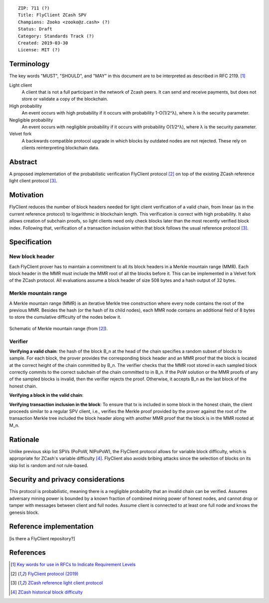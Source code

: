 ::

  ZIP: 711 (?)
  Title: FlyClient ZCash SPV
  Champions: Zooko <zooko@z.cash> (?)
  Status: Draft
  Category: Standards Track (?)
  Created: 2019-03-30
  License: MIT (?)


Terminology
===========
The key words "MUST", "SHOULD", and "MAY" in this document are to be interpreted as
described in RFC 2119. [#RFC2119]_

Light client
  A client that is not a full participant in the network of Zcash peers. It can send and
  receive payments, but does not store or validate a copy of the blockchain.

High probability
  An event occurs with high probability if it occurs with probability 1-O(1/2^λ), where λ is the security parameter.

Negligible probability
  An event occurs with negligible probability if it occurs with probability O(1/2^λ), where λ is the security parameter.

Velvet fork
  A backwards compatible protocol upgrade in which blocks by outdated nodes are not rejected. These rely on clients reinterpreting blockchain data.
 

Abstract
========
A proposed implementation of the probabilistic verification FlyClient protocol [#FlyClient]_ on top of the existing ZCash reference light client protocol [#ZIPXXX]_.

Motivation
==========
FlyClient reduces the number of block headers needed for light client verification of a valid chain, from linear (as in the current reference protocol) to logarithmic in blockchain length. This verification is correct with high probability. It also allows creation of subchain proofs, so light clients need only check blocks later than the most recently verified block index. Following that, verification of a transaction inclusion within that block follows the usual reference protocol [#ZIPXXX]_. 


Specification
=============

New block header
`````````````````
Each FlyClient prover has to maintain a commitment to all its block headers in a Merkle mountain range (MMR). Each block header in the MMR must include the MMR root of all the blocks before it. This can be implemented in a Velvet fork of the ZCash protocol. All evaluations assume a block header of size 508 bytes and a hash output of 32 bytes.

Merkle mountain range
``````````````````````
A Merkle mountain range (MMR) is an iterative Merkle tree construction where every node contains the root of the previous MMR. Besides the hash (or the hash of its child nodes), each MMR node contains an additional field of 8 bytes to store the cumulative difficulty of the nodes below it.

.. figure:: MMR.png
    :align: center
    :figclass: align-center

    Schematic of Merkle mountain range (from [#FlyClient]_).

Verifier
`````````
**Verifying a valid chain**: the hash of the block B_n at the head of the chain specifies a random subset of blocks to sample. For each block, the prover provides the corresponding block header and an MMR proof that the block is located at the correct height of the chain committed by B_n. The verifier checks that the MMR root stored in each sampled block correctly commits to the correct subchain of the chain committed to in B_n. If the PoW solution or the MMR proofs of any of the sampled blocks is invalid, then the verifier rejects the proof.  Otherwise, it accepts B_n as the last block of the honest chain.

**Verifying a block in the valid chain**: 

**Verifying transaction inclusion in the block**: To ensure that tx is included in some block in the honest chain, the client proceeds similar to a regular SPV client, i.e., verifies the Merkle proof provided by the prover against the root of the transaction Merkle tree included the block header along with another MMR proof that the block is in the MMR rooted at M_n.


Rationale
=========
Unlike previous skip list SPVs (PoPoW, NIPoPoW), the FlyClient protocol allows for variable block difficulty, which is appropriate for ZCash's variable difficulty [#difficulty]_. FlyClient also avoids bribing attacks since the selection of blocks on its skip list is random and not rule-based.

Security and privacy considerations
===================================
This protocol is probabilistic, meaning there is a negligible probability that an invalid chain can be verified. Assumes adversary mining power is bounded by a known fraction of combined mining power of honest nodes, and cannot drop or tamper with messages between client and full nodes. Assume client is connected to at least one full node and knows the genesis block.


Reference implementation
========================
[is there a FlyClient repository?]

References
==========
.. [#RFC2119] `Key words for use in RFCs to Indicate Requirement Levels <https://tools.ietf.org/html/rfc2119>`_

.. [#FlyClient] `FlyClient protocol (2019) <https://eprint.iacr.org/2019/226.pdf>`_

.. [#ZIPXXX] `ZCash reference light client protocol <https://github.com/gtank/zips/blob/light_payment_detection/zip-XXX-light-payment-detection.rst>`_

.. [#difficulty] `ZCash historical block difficulty <https://www.coinwarz.com/difficulty-charts/zcash-difficulty-chart>`_
